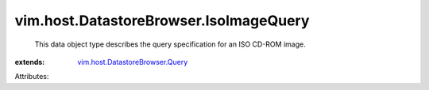 .. _vim.host.DatastoreBrowser.Query: ../../../vim/host/DatastoreBrowser/Query.rst


vim.host.DatastoreBrowser.IsoImageQuery
=======================================
  This data object type describes the query specification for an ISO CD-ROM image.
:extends: vim.host.DatastoreBrowser.Query_

Attributes:

